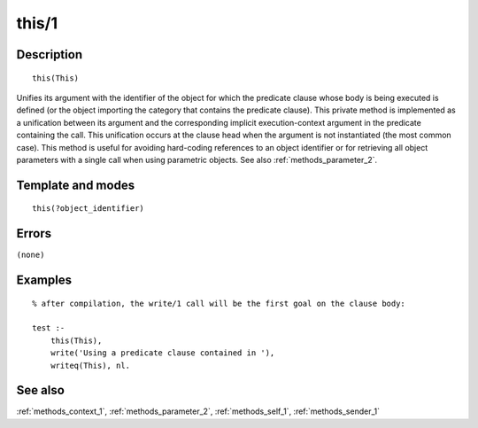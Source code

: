 
.. index:: this/1
.. _methods_this_1:

this/1
======

Description
-----------

::

   this(This)

Unifies its argument with the identifier of the object for which the
predicate clause whose body is being executed is defined (or the object
importing the category that contains the predicate clause). This private
method is implemented as a unification between its argument and the
corresponding implicit execution-context argument in the predicate
containing the call. This unification occurs at the clause head when the
argument is not instantiated (the most common case). This method is
useful for avoiding hard-coding references to an object identifier or
for retrieving all object parameters with a single call when using
parametric objects. See also :ref:`methods_parameter_2`.

Template and modes
------------------

::

   this(?object_identifier)

Errors
------

``(none)``

Examples
--------

::

   % after compilation, the write/1 call will be the first goal on the clause body:

   test :-
       this(This),
       write('Using a predicate clause contained in '),
       writeq(This), nl.

See also
--------

:ref:`methods_context_1`,
:ref:`methods_parameter_2`,
:ref:`methods_self_1`,
:ref:`methods_sender_1`
